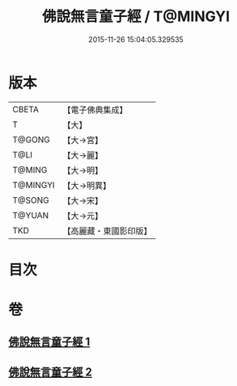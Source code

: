 #+TITLE: 佛說無言童子經 / T@MINGYI
#+DATE: 2015-11-26 15:04:05.329535
* 版本
 |     CBETA|【電子佛典集成】|
 |         T|【大】     |
 |    T@GONG|【大→宮】   |
 |      T@LI|【大→麗】   |
 |    T@MING|【大→明】   |
 |  T@MINGYI|【大→明異】  |
 |    T@SONG|【大→宋】   |
 |    T@YUAN|【大→元】   |
 |       TKD|【高麗藏・東國影印版】|

* 目次
* 卷
** [[file:KR6h0005_001.txt][佛說無言童子經 1]]
** [[file:KR6h0005_002.txt][佛說無言童子經 2]]
